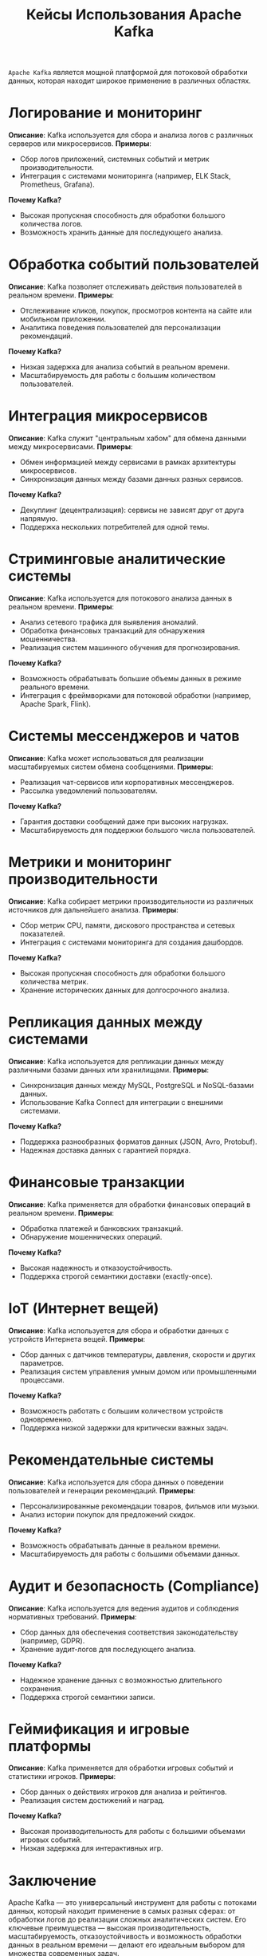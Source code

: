 #+title: Кейсы Использования Apache Kafka

=Apache Kafka= является мощной платформой для потоковой обработки данных, которая находит широкое применение в различных областях.

* Логирование и мониторинг
*Описание*: Kafka используется для сбора и анализа логов с различных серверов или микросервисов.
*Примеры*:
- Сбор логов приложений, системных событий и метрик производительности.
- Интеграция с системами мониторинга (например, ELK Stack, Prometheus, Grafana).
*Почему Kafka?*
- Высокая пропускная способность для обработки большого количества логов.
- Возможность хранить данные для последующего анализа.

* Обработка событий пользователей
*Описание*: Kafka позволяет отслеживать действия пользователей в реальном времени.
*Примеры*:
- Отслеживание кликов, покупок, просмотров контента на сайте или мобильном приложении.
- Аналитика поведения пользователей для персонализации рекомендаций.
*Почему Kafka?*
- Низкая задержка для анализа событий в реальном времени.
- Масштабируемость для работы с большим количеством пользователей.

*  Интеграция микросервисов
*Описание*: Kafka служит "центральным хабом" для обмена данными между микросервисами.
*Примеры*:
- Обмен информацией между сервисами в рамках архитектуры микросервисов.
- Синхронизация данных между базами данных разных сервисов.
*Почему Kafka?*
- Декуплинг (децентрализация): сервисы не зависят друг от друга напрямую.
- Поддержка нескольких потребителей для одной темы.

* Стриминговые аналитические системы
*Описание*: Kafka используется для потокового анализа данных в реальном времени.
*Примеры*:
- Анализ сетевого трафика для выявления аномалий.
- Обработка финансовых транзакций для обнаружения мошенничества.
- Реализация систем машинного обучения для прогнозирования.
*Почему Kafka?*
- Возможность обрабатывать большие объемы данных в режиме реального времени.
- Интеграция с фреймворками для потоковой обработки (например, Apache Spark, Flink).

* Системы мессенджеров и чатов
*Описание*: Kafka может использоваться для реализации масштабируемых систем обмена сообщениями.
*Примеры*:
- Реализация чат-сервисов или корпоративных мессенджеров.
- Рассылка уведомлений пользователям.
*Почему Kafka?*
- Гарантия доставки сообщений даже при высоких нагрузках.
- Масштабируемость для поддержки большого числа пользователей.

* Метрики и мониторинг производительности
*Описание*: Kafka собирает метрики производительности из различных источников для дальнейшего анализа.
*Примеры*:
- Сбор метрик CPU, памяти, дискового пространства и сетевых показателей.
- Интеграция с системами мониторинга для создания дашбордов.
*Почему Kafka?*
- Высокая пропускная способность для обработки большого количества метрик.
- Хранение исторических данных для долгосрочного анализа.

* Репликация данных между системами
*Описание*: Kafka используется для репликации данных между различными базами данных или хранилищами.
*Примеры*:
- Синхронизация данных между MySQL, PostgreSQL и NoSQL-базами данных.
- Использование Kafka Connect для интеграции с внешними системами.
*Почему Kafka?*
- Поддержка разнообразных форматов данных (JSON, Avro, Protobuf).
- Надежная доставка данных с гарантией порядка.

* Финансовые транзакции
*Описание*: Kafka применяется для обработки финансовых операций в реальном времени.
*Примеры*:
- Обработка платежей и банковских транзакций.
- Обнаружение мошеннических операций.
*Почему Kafka?*
- Высокая надежность и отказоустойчивость.
- Поддержка строгой семантики доставки (exactly-once).

* IoT (Интернет вещей)
*Описание*: Kafka используется для сбора и обработки данных с устройств Интернета вещей.
*Примеры*:
- Сбор данных с датчиков температуры, давления, скорости и других параметров.
- Реализация систем управления умным домом или промышленными процессами.
*Почему Kafka?*
- Возможность работать с большим количеством устройств одновременно.
- Поддержка низкой задержки для критически важных задач.

* Рекомендательные системы
*Описание*: Kafka используется для сбора данных о поведении пользователей и генерации рекомендаций.
*Примеры*:
- Персонализированные рекомендации товаров, фильмов или музыки.
- Анализ истории покупок для предложений скидок.
*Почему Kafka?*
- Возможность обрабатывать данные в реальном времени.
- Масштабируемость для работы с большими объемами данных.

* Аудит и безопасность (Compliance)
*Описание*: Kafka используется для ведения аудитов и соблюдения нормативных требований.
*Примеры*:
- Сбор данных для обеспечения соответствия законодательству (например, GDPR).
- Хранение аудит-логов для последующего анализа.
*Почему Kafka?*
- Надежное хранение данных с возможностью длительного сохранения.
- Поддержка строгой семантики записи.

* Геймификация и игровые платформы
*Описание*: Kafka применяется для обработки игровых событий и статистики игроков.
*Примеры*:
- Сбор данных о действиях игроков для анализа и рейтингов.
- Реализация систем достижений и наград.
*Почему Kafka?*
- Высокая производительность для работы с большими объемами игровых событий.
- Низкая задержка для интерактивных игр.

* Заключение
Apache Kafka — это универсальный инструмент для работы с потоками данных, который находит применение в самых разных сферах: от обработки логов до реализации сложных аналитических систем.
Его ключевые преимущества — высокая производительность, масштабируемость, отказоустойчивость и возможность обработки данных в реальном времени — делают его идеальным выбором для множества современных задач.
